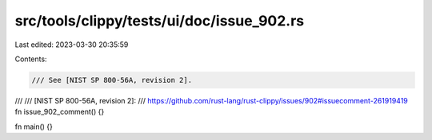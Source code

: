 src/tools/clippy/tests/ui/doc/issue_902.rs
==========================================

Last edited: 2023-03-30 20:35:59

Contents:

.. code-block:: rs

    /// See [NIST SP 800-56A, revision 2].
///
/// [NIST SP 800-56A, revision 2]:
///     https://github.com/rust-lang/rust-clippy/issues/902#issuecomment-261919419
fn issue_902_comment() {}

fn main() {}


